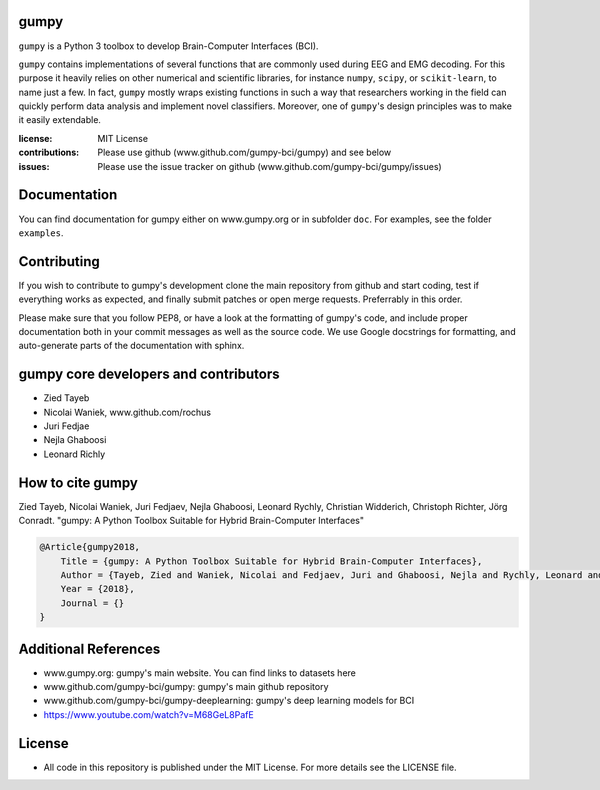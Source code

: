 gumpy
=====

``gumpy`` is a Python 3 toolbox to develop Brain-Computer Interfaces (BCI).

``gumpy`` contains implementations of several functions that are commonly used
during EEG and EMG decoding. For this purpose it heavily relies on other
numerical and scientific libraries, for instance ``numpy``, ``scipy``, or
``scikit-learn``, to name just a few. In fact, ``gumpy`` mostly wraps existing
functions in such a way that researchers working in the field can quickly
perform data analysis and implement novel classifiers. Moreover, one of
``gumpy``'s design principles was to make it easily extendable.

:license: MIT License
:contributions: Please use github (www.github.com/gumpy-bci/gumpy) and see below
:issues: Please use the issue tracker on github (www.github.com/gumpy-bci/gumpy/issues)


Documentation
=============

You can find documentation for gumpy either on www.gumpy.org or in subfolder
``doc``. For examples, see the folder ``examples``.


Contributing
============

If you wish to contribute to gumpy's development clone the main repository from
github and start coding, test if everything works as expected, and finally
submit patches or open merge requests. Preferrably in this order.

Please make sure that you follow PEP8, or have a look at the formatting of
gumpy's code, and include proper documentation both in your commit messages as
well as the source code. We use Google docstrings for formatting, and
auto-generate parts of the documentation with sphinx.


gumpy core developers and contributors
======================================
* Zied Tayeb
* Nicolai Waniek, www.github.com/rochus
* Juri Fedjae
* Nejla Ghaboosi
* Leonard Richly


How to cite gumpy
=================

Zied Tayeb, Nicolai Waniek, Juri Fedjaev, Nejla Ghaboosi, Leonard Rychly,
Christian Widderich, Christoph Richter, Jörg Conradt. "gumpy: A Python Toolbox
Suitable for Hybrid Brain-Computer Interfaces"


.. code:: latex

    @Article{gumpy2018,
        Title = {gumpy: A Python Toolbox Suitable for Hybrid Brain-Computer Interfaces},
        Author = {Tayeb, Zied and Waniek, Nicolai and Fedjaev, Juri and Ghaboosi, Nejla and Rychly, Leonard and Widderich, Christian and Richter, Christoph and Conradt, Jorg},
        Year = {2018},
        Journal = {}
    }


Additional References
=====================

* www.gumpy.org: gumpy's main website. You can find links to datasets here
* www.github.com/gumpy-bci/gumpy: gumpy's main github repository
* www.github.com/gumpy-bci/gumpy-deeplearning: gumpy's deep learning models for BCI
* https://www.youtube.com/watch?v=M68GeL8PafE

License
=======

* All code in this repository is published under the MIT License.
  For more details see the LICENSE file.


